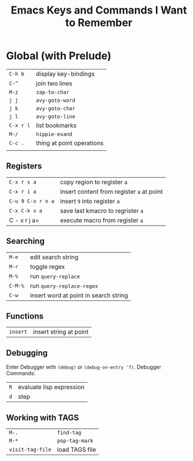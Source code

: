 #+TITLE: Emacs Keys and Commands I Want to Remember

* Global (with Prelude)

| =C-h b=   | display key-bindings      |
| =C-^=     | join two lines            |
| =M-z=     | =zap-to-char=               |
| =j j=     | =avy-goto-word=             |
| =j k=     | =avy-goto-char=             |
| =j l=     | =avy-goto-line=             |
| =C-x r l= | list bookmarks            |
| =M-/=     | =hippie-exand=              |
| =C-c .=   | thing at point operations |
|         |                           |


** Registers

| =C-x r s a=       | copy region to register =a=               |
| =C-x r i a=       | insert content from register =a= at point |
| =C-u 9 C-x r n a= | insert =9= into register =a=                |
| =C-x C-k x a=     | save last kmacro to regrister =a=         |
| C - x r j a=    | execute macro from register =a=           |



** Searching

| =M-e=   | edit search string                    |
| =M-r=   | toggle regex                          |
| =M-%=   | run =query-replace=                     |
| =C-M-%= | run =query-replace-regex=               |
| =C-w=   | insert word at point in search string |

** Functions

| =insert= | insert string at point |

** Debugging

Enter Debugger with =(debug)= or =(debug-on-entry 'f)=. Debugger Commands:

| =R= | evaluate lisp expression |
| =d= | step                     |

** Working with TAGS

| =M-.=            | =find-tag=     |
| =M-*=            | =pop-tag-mark= |
| =visit-tag-file= | load TAGS file |

